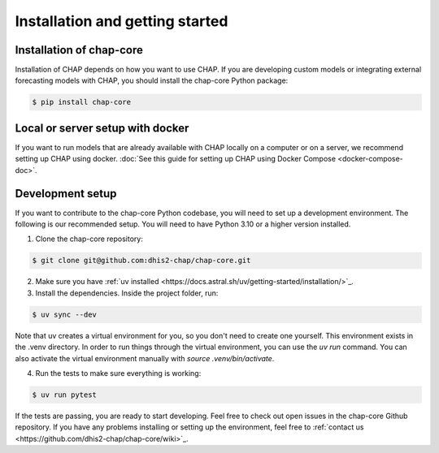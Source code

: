 .. highlight:: shell

.. _installation:

Installation and getting started
===================================

Installation of chap-core
---------------------------

Installation of CHAP depends on how you want to use CHAP. If you are developing custom models or integrating external forecasting models with CHAP, you should install the chap-core Python package:

.. code-block:: console

    $ pip install chap-core

Local or server setup with docker
----------------------------------

If you want to run models that are already available with CHAP locally on a computer or on a server, we recommend setting up CHAP using docker. :doc:`See this guide for setting up CHAP using Docker Compose <docker-compose-doc>`.

Development setup
------------------

If you want to contribute to the chap-core Python codebase, you will need to set up a development environment. The following is our recommended setup. You will need to have Python 3.10 or a higher version installed.

1. Clone the chap-core repository:

.. code-block:: console

    $ git clone git@github.com:dhis2-chap/chap-core.git

2. Make sure you have :ref:`uv installed <https://docs.astral.sh/uv/getting-started/installation/>`_.

3. Install the dependencies. Inside the project folder, run:

.. code-block:: console

    $ uv sync --dev

Note that uv creates a virtual environment for you, so you don't need to create one yourself. This environment exists in the .venv directory. In order to run things through the virtual environment, you can use the `uv run` command. You can also activate the virtual environment manually with `source .venv/bin/activate`.

4. Run the tests to make sure everything is working:

.. code-block:: console

    $ uv run pytest

If the tests are passing, you are ready to start developing. Feel free to check out open issues in the chap-core Github repository. If you have any problems installing or setting up the environment, feel free to :ref:`contact us <https://github.com/dhis2-chap/chap-core/wiki>`_.
